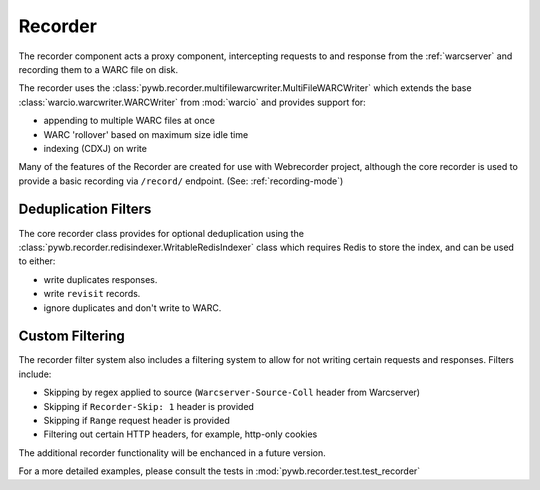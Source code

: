 Recorder
========

The recorder component acts a proxy component, intercepting requests to and response from the :ref:`warcserver` and recording them
to a WARC file on disk.

The recorder uses the :class:`pywb.recorder.multifilewarcwriter.MultiFileWARCWriter` which extends the base :class:`warcio.warcwriter.WARCWriter` from :mod:`warcio` and provides support for:

* appending to multiple WARC files at once

* WARC 'rollover' based on maximum size idle time

* indexing (CDXJ) on write


Many of the features of the Recorder are created for use with Webrecorder project, although the core recorder is used to provide
a basic recording via ``/record/`` endpoint. (See: :ref:`recording-mode`)


Deduplication Filters
---------------------

The core recorder class provides for optional deduplication using the :class:`pywb.recorder.redisindexer.WritableRedisIndexer` class which requires Redis to store the index, and can be used to either:

* write duplicates responses.

* write ``revisit`` records.

* ignore duplicates and don't write to WARC.


Custom Filtering
----------------

The recorder filter system also includes a filtering system to allow for not writing certain requests and responses.
Filters include:

* Skipping by regex applied to source (``Warcserver-Source-Coll`` header from Warcserver)

* Skipping if ``Recorder-Skip: 1`` header is provided

* Skipping if ``Range`` request header is provided

* Filtering out certain HTTP headers, for example, http-only cookies

The additional recorder functionality will be enchanced in a future version.

For a more detailed examples, please consult the tests in :mod:`pywb.recorder.test.test_recorder`



